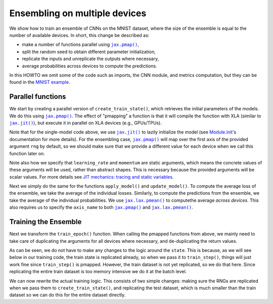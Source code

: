 Ensembling on multiple devices
==============================

We show how to train an ensemble of CNNs on the MNIST dataset, where the size of
the ensemble is equal to the number of available devices. In short, this change
be described as:

* make a number of functions parallel using |jax.pmap()|_,
* split the random seed to obtain different parameter initialization,
* replicate the inputs and unreplicate the outputs where necessary,
* average probabilities across devices to compute the predictions.

In this HOWTO we omit some of the code such as imports, the CNN module, and
metrics computation, but they can be found in the `MNIST example`_.

.. testsetup::

  import functools
  from flax import jax_utils

  # Copied from examples/mnist/train.py
  from absl import logging
  from flax import linen as nn
  from flax.training import train_state
  import jax
  import jax.numpy as jnp
  import numpy as np
  import optax

  class CNN(nn.Module):
    """A simple CNN model."""

    @nn.compact
    def __call__(self, x):
      x = nn.Conv(features=32, kernel_size=(3, 3))(x)
      x = nn.relu(x)
      x = nn.avg_pool(x, window_shape=(2, 2), strides=(2, 2))
      x = nn.Conv(features=64, kernel_size=(3, 3))(x)
      x = nn.relu(x)
      x = nn.avg_pool(x, window_shape=(2, 2), strides=(2, 2))
      x = x.reshape((x.shape[0], -1))  # flatten
      x = nn.Dense(features=256)(x)
      x = nn.relu(x)
      x = nn.Dense(features=10)(x)
      return x

  # Fake data for faster execution.
  def get_datasets():
    train_ds = test_ds = {
      'image': jnp.zeros([64, 28, 28, 1]),
      'label': jnp.zeros([64], jnp.int32),
    }
    return train_ds, test_ds

  # Modified from examples/mnist/configs.default.py
  learning_rate = 0.1
  momentum = 0.9
  batch_size = 32
  num_epochs = 1


Parallel functions
------------------

We start by creating a parallel version of ``create_train_state()``, which
retrieves the initial parameters of the models. We do this using |jax.pmap()|_.
The effect of "pmapping" a function is that it will compile the function with
XLA (similar to |jax.jit()|_), but execute it in parallel on XLA devices (e.g.,
GPUs/TPUs).

.. codediff::
  :title_left: Single-model
  :title_right: Ensemble
  :sync:

  #!
  def create_train_state(rng, learning_rate, momentum):
    cnn = CNN()
    params = cnn.init(rng, jnp.ones([1, 28, 28, 1]))['params']
    tx = optax.sgd(learning_rate, momentum)
    return train_state.TrainState.create(
        apply_fn=cnn.apply, params=params, tx=tx)
  ---
  @functools.partial(jax.pmap, static_broadcasted_argnums=(1, 2))  #!
  def create_train_state(rng, learning_rate, momentum):
    cnn = CNN()
    params = cnn.init(rng, jnp.ones([1, 28, 28, 1]))['params']
    tx = optax.sgd(learning_rate, momentum)
    return train_state.TrainState.create(
        apply_fn=cnn.apply, params=params, tx=tx)

Note that for the single-model code above, we use |jax.jit()|_ to lazily
initialize the model (see `Module.init`_'s documentation for more details).
For the ensembling case, |jax.pmap()|_ will map over the first axis of the
provided argument ``rng`` by default, so we should make sure that we provide
a different value for each device when we call this function later on.

Note also how we specify that ``learning_rate`` and ``momentum`` are static
arguments, which means the concrete values of these arguments will be used,
rather than abstract shapes. This is necessary because the provided arguments
will be scalar values. For more details see `JIT mechanics: tracing and static
variables`_.

Next we simply do the same for the functions ``apply_model()`` and
``update_model()``. To compute the average loss of the ensemble, we take the
average of the individual losses. Similarly, to compute the predictions from
the ensemble, we take the average of the individual probabilities. We use
|jax.lax.pmean()|_ to computethe average *across devices*. This also requires
us to specify the ``axis_name`` to both |jax.pmap()|_ and |jax.lax.pmean()|_.

.. codediff::
  :title_left: Single-model
  :title_right: Ensemble
  :sync:

  @jax.jit  #!
  def apply_model(state, images, labels):
    def loss_fn(params):
      logits = CNN().apply({'params': params}, images)
      one_hot = jax.nn.one_hot(labels, 10)
      loss = optax.softmax_cross_entropy(logits=logits, labels=one_hot).mean()
      return loss, logits

    grad_fn = jax.value_and_grad(loss_fn, has_aux=True)
    (loss, logits), grads = grad_fn(state.params)
    #!
    accuracy = jnp.mean(jnp.argmax(logits, -1) == labels)  #!
    return grads, loss, accuracy

  @jax.jit  #!
  def update_model(state, grads):
    return state.apply_gradients(grads=grads)
  ---
  @functools.partial(jax.pmap, axis_name='ensemble')  #!
  def apply_model(state, images, labels):
    def loss_fn(params):
      logits = CNN().apply({'params': params}, images)
      one_hot = jax.nn.one_hot(labels, 10)
      loss = optax.softmax_cross_entropy(logits=logits, labels=one_hot).mean()
      return loss, logits

    grad_fn = jax.value_and_grad(loss_fn, has_aux=True)
    (loss, logits), grads = grad_fn(state.params)
    loss = jax.lax.pmean(loss, axis_name='ensemble')  #!
    probs = jax.lax.pmean(jax.nn.softmax(logits), axis_name='ensemble')  #!
    accuracy = jnp.mean(jnp.argmax(probs, -1) == labels)  #!
    return grads, loss, accuracy

  @jax.pmap  #!
  def update_model(state, grads):
    return state.apply_gradients(grads=grads)

Training the Ensemble
---------------------

Next we transform the ``train_epoch()`` function. When calling the pmapped
functions from above, we mainly need to take care of duplicating the arguments
for all devices where necessary, and de-duplicating the return values.

.. codediff::
  :title_left: Single-model
  :title_right: Ensemble
  :sync:

  def train_epoch(state, train_ds, batch_size, rng):
    train_ds_size = len(train_ds['image'])
    steps_per_epoch = train_ds_size // batch_size

    perms = jax.random.permutation(rng, len(train_ds['image']))
    perms = perms[:steps_per_epoch * batch_size]
    perms = perms.reshape((steps_per_epoch, batch_size))

    epoch_loss = []
    epoch_accuracy = []

    for perm in perms:
      batch_images = train_ds['image'][perm, ...]  #!
      batch_labels = train_ds['label'][perm, ...]  #!
      grads, loss, accuracy = apply_model(state, batch_images, batch_labels)
      state = update_model(state, grads)
      epoch_loss.append(loss)  #!
      epoch_accuracy.append(accuracy)  #!
    train_loss = np.mean(epoch_loss)
    train_accuracy = np.mean(epoch_accuracy)
    return state, train_loss, train_accuracy
  ---
  def train_epoch(state, train_ds, batch_size, rng):
    train_ds_size = len(train_ds['image'])
    steps_per_epoch = train_ds_size // batch_size

    perms = jax.random.permutation(rng, len(train_ds['image']))
    perms = perms[:steps_per_epoch * batch_size]
    perms = perms.reshape((steps_per_epoch, batch_size))

    epoch_loss = []
    epoch_accuracy = []

    for perm in perms:
      batch_images = jax_utils.replicate(train_ds['image'][perm, ...])  #!
      batch_labels = jax_utils.replicate(train_ds['label'][perm, ...])  #!
      grads, loss, accuracy = apply_model(state, batch_images, batch_labels)
      state = update_model(state, grads)
      epoch_loss.append(jax_utils.unreplicate(loss))  #!
      epoch_accuracy.append(jax_utils.unreplicate(accuracy))  #!
    train_loss = np.mean(epoch_loss)
    train_accuracy = np.mean(epoch_accuracy)
    return state, train_loss, train_accuracy

As can be seen, we do not have to make any changes to the logic around the
``state``. This is because, as we will see below in our training code,
the train state is replicated already, so when we pass it to ``train_step()``,
things will just work fine since ``train_step()`` is pmapped. However,
the train dataset is not yet replicated, so we do that here. Since replicating
the entire train dataset is too memory intensive we do it at the batch level.

We can now rewrite the actual training logic. This consists of two simple
changes: making sure the RNGs are replicated when we pass them to
``create_train_state()``, and replicating the test dataset, which is much
smaller than the train dataset so we can do this for the entire dataset
directly.

.. codediff::
  :title_left: Single-model
  :title_right: Ensemble
  :sync:

  train_ds, test_ds = get_datasets()
  #!
  rng = jax.random.key(0)

  rng, init_rng = jax.random.split(rng)
  state = create_train_state(init_rng, learning_rate, momentum)  #!
  #!

  for epoch in range(1, num_epochs + 1):
    rng, input_rng = jax.random.split(rng)
    state, train_loss, train_accuracy = train_epoch(
        state, train_ds, batch_size, input_rng)

    _, test_loss, test_accuracy = apply_model(  #!
        state, test_ds['image'], test_ds['label'])  #!

    logging.info(
        'epoch:% 3d, train_loss: %.4f, train_accuracy: %.2f, '
        'test_loss: %.4f, test_accuracy: %.2f'
        % (epoch, train_loss, train_accuracy * 100, test_loss,
           test_accuracy * 100))
  ---
  train_ds, test_ds = get_datasets()
  test_ds = jax_utils.replicate(test_ds)  #!
  rng = jax.random.key(0)

  rng, init_rng = jax.random.split(rng)
  state = create_train_state(jax.random.split(init_rng, jax.device_count()), #!
                             learning_rate, momentum)  #!

  for epoch in range(1, num_epochs + 1):
    rng, input_rng = jax.random.split(rng)
    state, train_loss, train_accuracy = train_epoch(
        state, train_ds, batch_size, input_rng)

    _, test_loss, test_accuracy = jax_utils.unreplicate(  #!
        apply_model(state, test_ds['image'], test_ds['label']))  #!

    logging.info(
        'epoch:% 3d, train_loss: %.4f, train_accuracy: %.2f, '
        'test_loss: %.4f, test_accuracy: %.2f'
        % (epoch, train_loss, train_accuracy * 100, test_loss,
           test_accuracy * 100))


.. |jax.jit()| replace:: ``jax.jit()``
.. _jax.jit(): https://jax.readthedocs.io/en/latest/notebooks/thinking_in_jax.html#To-JIT-or-not-to-JIT
.. |jax.pmap()| replace:: ``jax.pmap()``
.. _jax.pmap(): https://jax.readthedocs.io/en/latest/jax.html#jax.pmap
.. |jax.lax.pmean()| replace:: ``jax.lax.pmean()``
.. _jax.lax.pmean(): https://jax.readthedocs.io/en/latest/_autosummary/jax.lax.pmean.html
.. _Module.init: https://flax.readthedocs.io/en/latest/api_reference/flax.linen/module.html#flax.linen.Module.init
.. _`JIT mechanics: tracing and static variables`: https://jax.readthedocs.io/en/latest/notebooks/thinking_in_jax.html#JIT-mechanics:-tracing-and-static-variables
.. _`MNIST example`: https://github.com/google/flax/blob/main/examples/mnist/train.py
